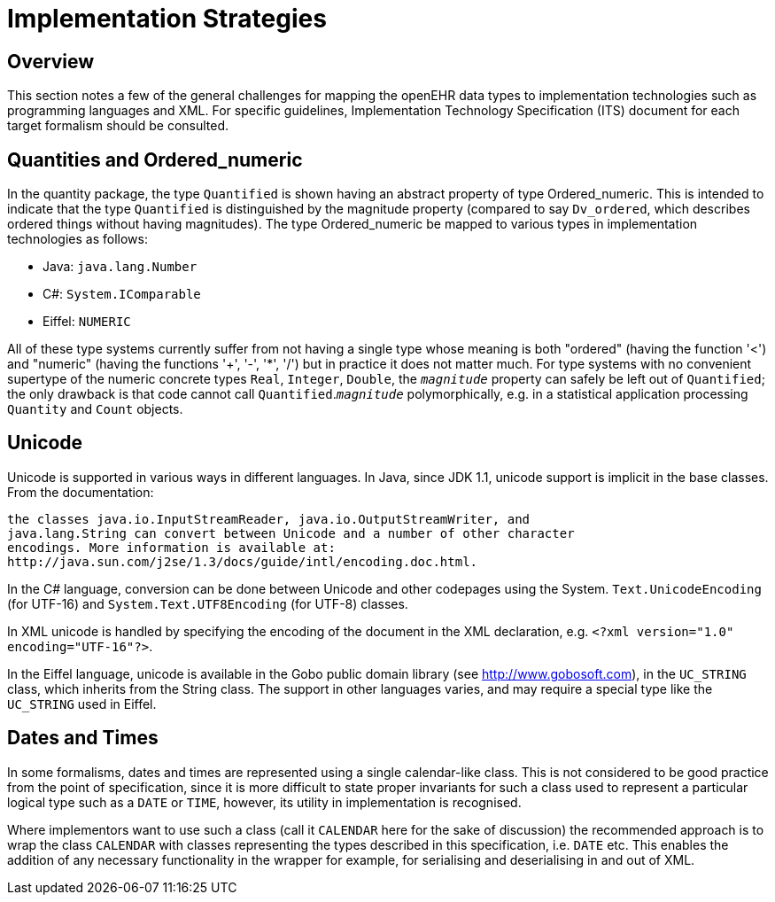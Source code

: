 = Implementation Strategies

== Overview
This section notes a few of the general challenges for mapping the openEHR data types to implementation
technologies such as programming languages and XML. For specific guidelines, Implementation
Technology Specification (ITS) document for each target formalism should be consulted.

== Quantities and Ordered_numeric
In the quantity package, the type `Quantified` is shown having an abstract property of type
Ordered_numeric. This is intended to indicate that the type `Quantified` is distinguished by
the magnitude property (compared to say `Dv_ordered`, which describes ordered things without having
magnitudes). The type Ordered_numeric be mapped to various types in implementation technologies
as follows:

* Java: `java.lang.Number`
* C#: `System.IComparable`
* Eiffel: `NUMERIC`

All of these type systems currently suffer from not having a single type whose meaning is both
"ordered" (having the function '<') and "numeric" (having the functions '+', '-', '*', '/') but in practice
it does not matter much. For type systems with no convenient supertype of the numeric concrete
types `Real`, `Integer`, `Double`, the `_magnitude_` property can safely be left out of `Quantified`;
the only drawback is that code cannot call `Quantified`.`_magnitude_` polymorphically, e.g. in a
statistical application processing `Quantity` and `Count` objects.

== Unicode
Unicode is supported in various ways in different languages. In Java, since JDK 1.1, unicode support
is implicit in the base classes. From the documentation:

    the classes java.io.InputStreamReader, java.io.OutputStreamWriter, and
    java.lang.String can convert between Unicode and a number of other character
    encodings. More information is available at:
    http://java.sun.com/j2se/1.3/docs/guide/intl/encoding.doc.html.

In the C# language, conversion can be done between Unicode and other codepages using the System.
`Text.UnicodeEncoding` (for UTF-16) and `System.Text.UTF8Encoding` (for UTF-8) classes.

In XML unicode is handled by specifying the encoding of the document in the XML declaration, e.g.
`<?xml version="1.0" encoding="UTF-16"?>`.

In the Eiffel language, unicode is available in the Gobo public domain library (see
http://www.gobosoft.com), in the `UC_STRING` class, which inherits from the String class.
The support in other languages varies, and may require a special type like the `UC_STRING` used in
Eiffel.

== Dates and Times

In some formalisms, dates and times are represented using a single calendar-like class. This is not
considered to be good practice from the point of specification, since it is more difficult to state proper
invariants for such a class used to represent a particular logical type such as a `DATE` or `TIME`, however,
its utility in implementation is recognised.

Where implementors want to use such a class (call it `CALENDAR` here for the sake of discussion) the
recommended approach is to wrap the class `CALENDAR` with classes representing the types described
in this specification, i.e. `DATE` etc. This enables the addition of any necessary functionality in the
wrapper for example, for serialising and deserialising in and out of XML.
